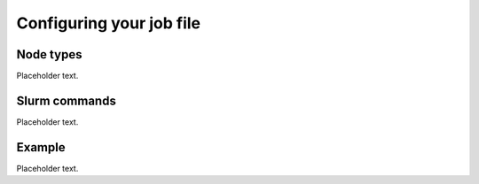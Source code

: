 .. highlight:: bat
    :linenothreshold: 2

Configuring your job file
=========================

Node types
----------

Placeholder text.

Slurm commands
--------------

Placeholder text.

Example
-------

Placeholder text.
